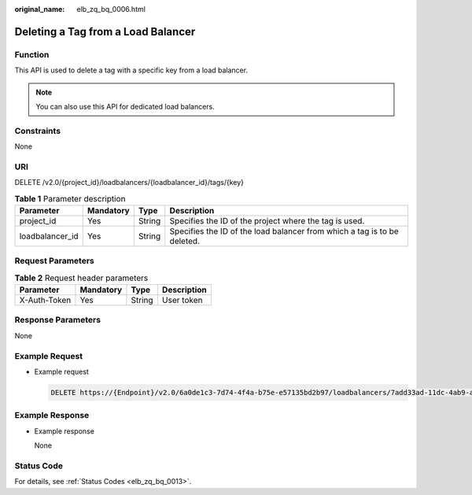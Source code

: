 :original_name: elb_zq_bq_0006.html

.. _elb_zq_bq_0006:

Deleting a Tag from a Load Balancer
===================================

Function
--------

This API is used to delete a tag with a specific key from a load balancer.

.. note::

   You can also use this API for dedicated load balancers.

Constraints
-----------

None

URI
---

DELETE /v2.0/{project_id}/loadbalancers/{loadbalancer_id}/tags/{key}

.. table:: **Table 1** Parameter description

   +-----------------+-----------+--------+--------------------------------------------------------------------------+
   | Parameter       | Mandatory | Type   | Description                                                              |
   +=================+===========+========+==========================================================================+
   | project_id      | Yes       | String | Specifies the ID of the project where the tag is used.                   |
   +-----------------+-----------+--------+--------------------------------------------------------------------------+
   | loadbalancer_id | Yes       | String | Specifies the ID of the load balancer from which a tag is to be deleted. |
   +-----------------+-----------+--------+--------------------------------------------------------------------------+

Request Parameters
------------------

.. table:: **Table 2** Request header parameters

   ============ ========= ====== ===========
   Parameter    Mandatory Type   Description
   ============ ========= ====== ===========
   X-Auth-Token Yes       String User token
   ============ ========= ====== ===========

Response Parameters
-------------------

None

Example Request
---------------

-  Example request

   .. code-block:: text

      DELETE https://{Endpoint}/v2.0/6a0de1c3-7d74-4f4a-b75e-e57135bd2b97/loadbalancers/7add33ad-11dc-4ab9-a50f-419703f13163/tags/key1

Example Response
----------------

-  Example response

   None

Status Code
-----------

For details, see :ref:`Status Codes <elb_zq_bq_0013>`.
